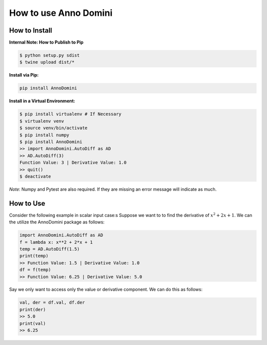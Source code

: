 How to use Anno Domini
=======================================

How to Install
--------------

**Internal Note: How to Publish to Pip**

.. code-block:: bash


    $ python setup.py sdist
    $ twine upload dist/*

**Install via Pip:**

.. code-block:: bash

    pip install AnnoDomini

**Install in a Virtual Environment:**

.. code-block:: bash


    $ pip install virtualenv # If Necessary
    $ virtualenv venv
    $ source venv/bin/activate
    $ pip install numpy
    $ pip install AnnoDomini
    >> import AnnoDomini.AutoDiff as AD
    >> AD.AutoDiff(3)
    Function Value: 3 | Derivative Value: 1.0
    >> quit()
    $ deactivate


*Note*: Numpy and Pytest are also required. If they are missing an error message will indicate as much.

How to Use
----------

Consider the following example in scalar input case:s
Suppose we want to to find the derivative of :math:`x^2+2x+1`. We can the utilize the AnnoDomini package as follows:

.. code-block:: python

    import AnnoDomini.AutoDiff as AD
    f = lambda x: x**2 + 2*x + 1
    temp = AD.AutoDiff(1.5)
    print(temp)
    >> Function Value: 1.5 | Derivative Value: 1.0
    df = f(temp)
    >> Function Value: 6.25 | Derivative Value: 5.0

Say we only want to access only the value or derivative component. We can do this as follows:

.. code-block:: python

    val, der = df.val, df.der
    print(der)
    >> 5.0
    print(val)
    >> 6.25
